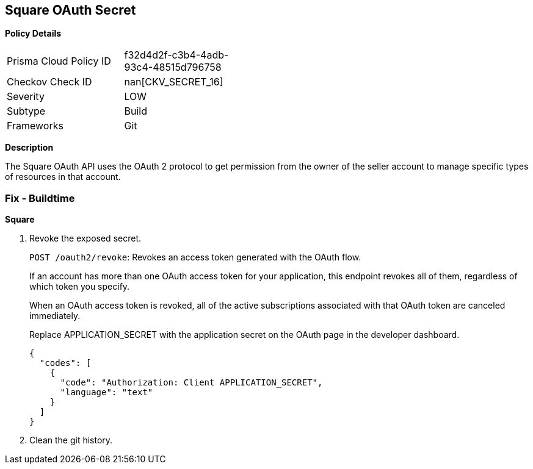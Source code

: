 == Square OAuth Secret


*Policy Details* 

[width=45%]
[cols="1,1"]
|=== 
|Prisma Cloud Policy ID 
| f32d4d2f-c3b4-4adb-93c4-48515d796758

|Checkov Check ID 
| nan[CKV_SECRET_16]

|Severity
|LOW

|Subtype
|Build

|Frameworks
|Git

|=== 



*Description* 


The Square OAuth API uses the OAuth 2 protocol to get permission from the owner of the seller account to manage specific types of resources in that account.

=== Fix - Buildtime


*Square* 



.  Revoke the exposed secret.
+
`POST /oauth2/revoke`: Revokes an access token generated with the OAuth flow.
+
If an account has more than one OAuth access token for your application, this endpoint revokes all of them, regardless of which token you specify.
+
When an OAuth access token is revoked, all of the active subscriptions associated with that OAuth token are canceled immediately.
+
Replace APPLICATION_SECRET with the application secret on the OAuth page in the developer dashboard.
+

[source,text]
----
{
  "codes": [
    {
      "code": "Authorization: Client APPLICATION_SECRET",
      "language": "text"
    }
  ]
}
----

.  Clean the git history.
